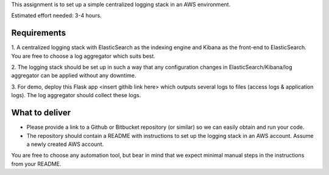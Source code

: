 This assignment is to set up a simple centralized logging stack in an AWS environment.

Estimated effort needed: 3-4 hours.

Requirements
============

1. A centralized logging stack with ElasticSearch as the indexing engine and Kibana as the front-end to ElasticSearch.
You are free to choose a log aggregator which suits best.

2. The logging stack should be set up in such a way that any configuration changes in ElasticSearch/Kibana/log aggregator
can be applied without any downtime.

3. For demo, deploy this Flask app <insert githib link here> which outputs several logs to files
(access logs & application logs). The log aggregator should collect these logs.

What to deliver
===============

* Please provide a link to a Github or Bitbucket repository (or similar) so we can easily obtain and run your code.

* The repository should contain a README with instructions to set up the logging stack in an AWS account.
  Assume a newly created AWS account.

You are free to choose any automation tool, but bear in mind that we expect minimal manual steps in the instructions from
your README.
